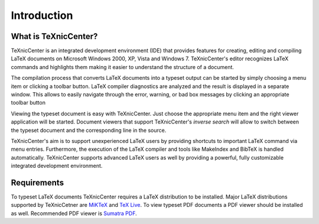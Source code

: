 Introduction
============

What is TeXnicCenter?
---------------------

TeXnicCenter is an integrated development environment (IDE) that provides
features for creating, editing and compiling LaTeX documents on Microsoft
Windows 2000, XP, Vista and Windows 7.  TeXnicCenter's editor recognizes LaTeX
commands and highlights them making it easier to understand the structure of a
document.

The compilation process that converts LaTeX documents into a typeset output can
be started by simply choosing a menu item or clicking a toolbar button. LaTeX
compiler diagnostics are analyzed and the result is displayed in a separate
window. This allows to easily navigate through the error, warning, or bad box
messages by clicking an appropriate toolbar button

Viewing the typeset document is easy with TeXnicCenter. Just choose the
appropriate menu item and the right viewer application will be started.
Document viewers that support TeXnicCenter's *inverse search* will allow to
switch between the typeset document and the corresponding line in the source.

TeXnicCenter's aim is to support unexperienced LaTeX users by providing
shortcuts to important LaTeX command via menu entries.  Furthermore, the
execution of the LaTeX compiler and tools like MakeIndex and BibTeX is handled
automatically.  TeXnicCenter supports advanced LaTeX users as well by providing
a powerful, fully customizable integrated development environment.

.. index:: 
  inverse search
  BibTeX, LaTeX, MakeIndex
  IDE

Requirements
------------

To typeset LaTeX documents TeXnicCenter requires a LaTeX distribution to be
installed. Major LaTeX distributions supported by TeXnicCetner are `MiKTeX
<http://miktex.org/>`_ and `TeX Live
<http://www.tug.org/texlive/windows.html>`_. To view typeset PDF documents a PDF
viewer should be installed as well. Recommended PDF viewer is `Sumatra PDF
<http://blog.kowalczyk.info/software/sumatrapdf>`_.

.. index:: 
  viewer, viewer; PDF
  Sumatra PDF
  MiKTeX, TeX Live, distribution

